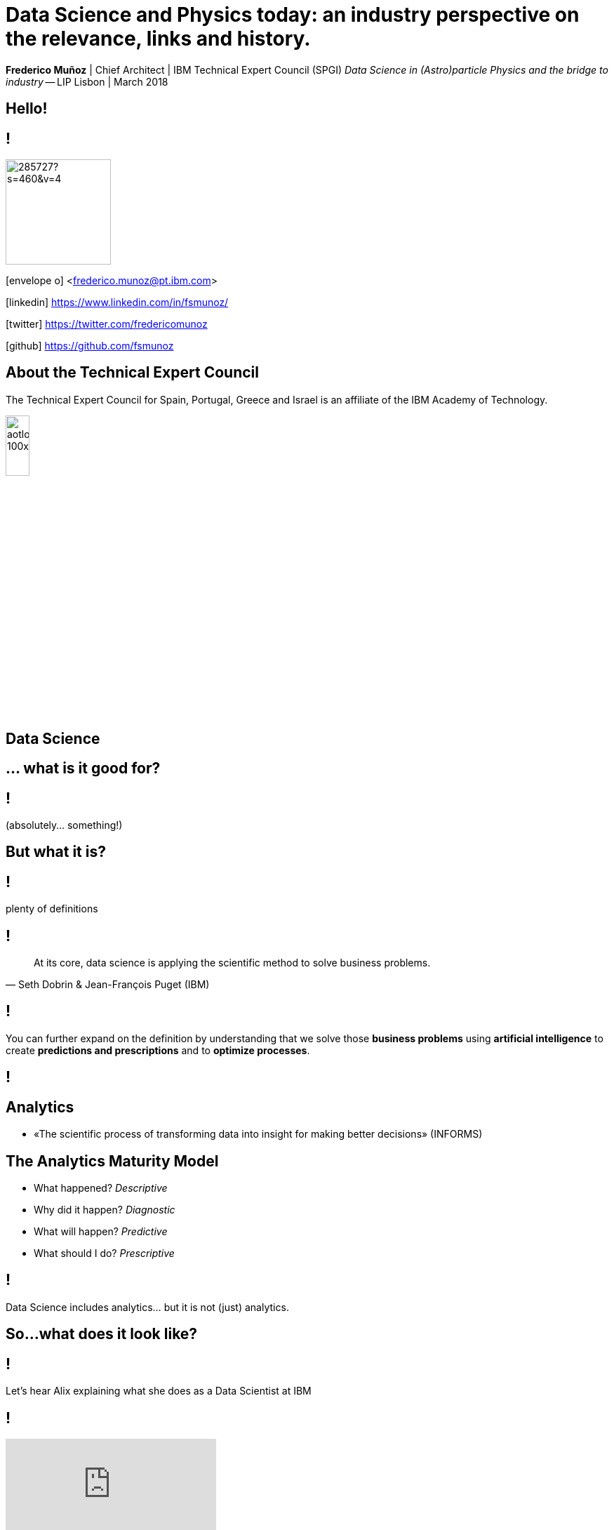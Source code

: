 = Data Science and Physics today: an industry perspective on the relevance, links and history.
:date: 15-Mar-2018
:slide-background-video: stars.webm
:title-slide-background-video: stars.webm
:title-slide-background-image:  http://www.sissa.it/tpp/images/cloudchamber.png
:_revealjs_center: false
:icons: font
:stem: latexmath


[.location]
*Frederico Muñoz* | Chief Architect | IBM Technical Expert Council (SPGI)
_Data Science in (Astro)particle Physics and the bridge to industry_ -- LIP
Lisbon | March 2018

[.big]
== Hello!

== !
image::https://avatars0.githubusercontent.com/u/285727?s=460&v=4[width="150", border="0"]

icon:envelope-o[] <frederico.munoz@pt.ibm.com>

icon:linkedin[] https://www.linkedin.com/in/fsmunoz/

icon:twitter[] https://twitter.com/fredericomunoz

icon:github[] https://github.com/fsmunoz

== About the Technical Expert Council

The Technical Expert Council for Spain, Portugal, Greece and Israel is
an affiliate of the IBM Academy of Technology.

image::https://researcher.watson.ibm.com/researcher/images/aotlogo_100x100.png[width=20%,role=inline] 

[.big]
== Data Science

[.big]
[background-image=https://az616578.vo.msecnd.net/files/2016/04/08/6359575544022138351572625345_bs.jpg]
== ... what is it good for?


== !

(absolutely... something!)

[.bigger]
== But what it is?

== !
plenty of definitions

== !
[.bigquote]
"At its core, data science is applying the scientific method to solve business problems."
-- Seth Dobrin & Jean-François Puget (IBM)

== !

You can further expand on the definition by understanding that we
solve those *business problems* using *artificial intelligence* to create
*predictions and prescriptions* and to *optimize processes*.

== !
[background-video="./stars.webm",options="loop,muted"]

== Analytics

[%step]
* «The scientific process of transforming data into insight for making better decisions» (INFORMS)

== The Analytics Maturity Model
[.step]
- What happened? _Descriptive_
- Why did it happen? _Diagnostic_
- What will happen? _Predictive_
- What should I do? _Prescriptive_

== !

Data Science includes analytics... but it is not (just) analytics.

== So...what does it look like?

== !
Let's hear Alix explaining what she does as a Data Scientist at IBM

== !
[.stretch]
video::7DnVAmbEBfk[youtube, options=autoplay]

[.big]
== Data Science

A _new frontier_ in Analytics?

== multiple domains, multiple skills

== !
image::datascientist_diagram.png[]
[.small]
(source: Stephan Kolassa on StackExchange)


== but... what about Physics?

[background-image=http://www.sissa.it/tpp/images/cloudchamber.png]
[.big]
== Is a background in Physics helpful?

== !
[.small]
(spoiler warning: the answer is "yes" regardless of the question)

== !

This is one "laundry list" of what IBM looks for in a Data Scientist

== !
[.step]
* Training as a scientist, with an MS or PhD
* Expertise in machine learning and statistics, with an emphasis on decision optimization
* Expertise in R, Python, or Scala
* Ability to transform and manage large data sets
* Proven ability to apply the skills above to real-world business problems
* Ability to evaluate model performance and tune it accordingly

== A Physics background prepares for *all* of them

== !

(do focus on the programming though)

== !
Crucially, Data Science is about...

[background-image=https://pmctvline2.files.wordpress.com/2016/07/star-trek-discovery-brent-spiner-data.jpg?w=620]
[.bigger]
== Data

== ...

[background-image=http://www.presentation-guru.com/wp-content/uploads/2017/06/data-visualization-1000x600.jpg]
[.bigger]
== Data

[.big]
== Lots of data

== and making sense out of data

[background-image="https://www.sciencealert.com/images/10352854943_12f4793308_k.jpg"]
== !

== sometimes more data ...

[background-image="sml_white.png"]
[.big]
== ...doesn't necessarily help

== !

(especially when you don't know what to do with it)

== But what's important is to keep asking.

[background-image=http://d2otcp20hyujm8.cloudfront.net/wp-content/uploads/2017/09/18083123/ka2-F2E7-8FF5-F1E2.jpg]
== !
[.bigquote]
"I am just a child who has never grown up. I still keep asking these 'how' and 'why' questions. Occasionally, I find an answer."
-- Stephen Hawking


== !
[.small]

..._Data science employs techniques and theories drawn from many
fields within the broad areas of mathematics, statistics,
chemometrics, information science, and computer science, including
*signal processing, probability models, machine learning, statistical
learning, data mining, database, data engineering, pattern recognition
and learning, visualization, predictive analytics, uncertainty
modeling, data warehousing, data compression, computer programming,
artificial intelligence, and high performance computing*..._

[background-video="./neurons.mp4",options="loop,muted"]
== most of that should sound awfully familiar to Physics graduates.

[.big]
== which explains why IBM has such long relation with Physics.

== ...and Physics Engineering...

== _... and Artificial Intelligence..._

[.bigger]
== ...and Science in general.

[background-image="http://www-03.ibm.com/press/us/en/attachment/34540.wss?fileId=ATTACH_FILE2&fileName=Binnig_Rohrer.jpg"]
[.big]
== Five IBM physicists have received the Nobel Prize in Physics

== !
[.step]
* Leo Esaki in 1973 for his work in semiconductors.
* Gerd Bining and Heinrich Rohrer in 1986 for the scanning tunneling microscope.
* Georg Bednorz and Alex Mueller in 1987 for research in superconductivity.

[.big]
== And not just Nobel prizes

Many essential scientific breakthroughs were born from IBM Research
through the decades.

== Quantum tunneling

1958: Leo Esaki's discovery of the semiconductor junction, called the Esaki diode, finds wide use in electronics applications	

[background-image=http://1.bp.blogspot.com/-0RDVXPxVh-g/U0xE4ANp3LI/AAAAAAAAABc/kJfowUD4Dnc/s1600/6.gif]
== Fractal Geometry

1967 - IBM, researcher *Benoît Mandelbrot*.

[background-image=https://c1.staticflickr.com/9/8119/8676926026_2ada5d22aa_h.jpg]
== Nanotechnology

1981: Gerd Binnig and Heinrich Rohrer invent the scanning tunneling microscope, revolutionizing our ability to manipulate solid surfaces the size of atoms.

== Quantum teleportation

1993: An international group of six scientists, including IBM Fellow Charles H. Bennett, confirmed the intuitions of the majority of science fiction writers by showing that perfect teleportation is indeed possible in principle, but only if the original is destroyed.


[background-image=https://images.theconversation.com/files/168950/original/file-20170511-32613-1ipnlda.jpg?ixlib=rb-1.1.0&rect=0%2C49%2C2048%2C993&q=45&auto=format&w=1356&h=668&fit=crop]
[.big]
== Deep Blue Chess

*1997: First computer to defeat human World Chess Champion, Garry Kasparov.*

[background-image=https://upload.wikimedia.org/wikipedia/commons/thumb/d/d3/IBM_Blue_Gene_P_supercomputer.jpg/1200px-IBM_Blue_Gene_P_supercomputer.jpg]
[.big]
== IBM Blue Gene

*2004: Supercomputer to observe protein folding and gene development.*


== ... and many others

[.small]
*1947*  Magnetic Core Memory  *1957*  Landauer Formalism - Conductance must come in Quantized Units
*1958*  Quantum Tunnelling *1960* Thin Film Heads
*1966*  Tunable Lasers *1966*  Two-Dimensional Electron Gas (2DEG)
*1967*  Josephson Junctions *1968*  DRAM - 1 Transistor RAM
*1974*  Dennard Scaling (aka Why Moore's Law also speeds up transistors in Lay Terms) *1978*  Scanning Tunneling Microscope (1986 Nobel Prize Winner)
*1982*  Thermodynamics of Computation *1983*  High Temperature Superconductors (1987 Nobel Prize Winner)
*1990*  Moving Atoms *1991*  RFID
*1993*  Quantum Teleportation *1993*  Seminal Contributions to the Theoretical Foundation of Quantum Information Processing
*1994*  High-Speed Silicon-Germanium Electronics *1997*  GMR - Giant Magnetoresistive Heads
*1998*  Copper Interconnect *2002*  SOI: Silicon on Insulator
*2002*  Theory of Nanoscale Material *2007*  High-K Gate Dieletric
*2008*  Racetrack Memory *2008*  Cooling 3D Chips
*2011*  Non-Planar Devices *2012*  Holey Optochip - 1 Terabit per Second Optical Bus
*2013*  Millimeter Wave


== more recently, and in the field of Artificial Intelligence

[.big]
== Watson Jeopardy! Challenge

== !
[%step]
* First computer to defeat TV game show Jeopardy! champions.
* Research teams are working to *adapt Watson to other information-intensive fields*, such as telecommunications, financial services and government.

[.big]
== From that we have built something special

[.big]
[background-video="./neurons.mp4",options="loop,muted"]
== a whole portfolio of Data Science, AI and Machine Learning solutions.

== ...integrated and working together and with researchers

[.bigger]
== IBM Watson Data Platform

[.big]
== collaboration

[.big]
== integration

[.big]
== discovery

[.big]
== openness

[.big]
== full lifecycle

== (from getting the data to showing it)

[.big]
[background-video="./stars.webm",options="loop,muted"]
== in IBM Cloud

== _of course_

== !

* Data governance
* Data preparation
* Data analysis
* Model creation
* Building apps

== We use this to build interesting things

== !

an example

== Adam Cox, Watson Data Platform, IBM.

[.small]
"Former astro-particle experimental physicist (neutrino physics and
direct dark matter detection). Experience in all aspects of
constructing large hardware and software projects, such as system
design and integration, hardware design, hardware programming,
commissioning and calibration, software engineering, data management
and statistical analysis. As a Developer Advocate I build interesting
data science projects for citizen scientists utilizing IBM Cloud
technologies."

[background-image=https://cdn-images-1.medium.com/max/600/1*Pp7iwy5FXXOp5zCJIVVChg.jpeg]
== SETI @ IBM Cloud

A citizen scientist project to apply deep learning to improve the
state of the art in the search for extraterrestrial intelligence
(SETI) research.

[background-image=https://cdn-images-1.medium.com/max/600/1*lztrJJuhkBtxdomORdT2yA.png]
== !
[.black]
Deep Neural Networks have been trained to classify simulated
radio-telescope signals with 95% accuracy.

https://medium.com/ibm-watson-data-lab/using-artificial-intelligence-to-search-for-extraterrestrial-intelligence-ec19169e01af


== _Cleaning noise_ it's a huge parte of Data Science

== !

...Nyquist noise... Brownian motion... stochastic processes...

== Rings a bell?

== Data Scientist: The Sexiest Job of the 21st Century

== LinkedIn

Jonathan Goldman, PhD in Physics from Stanford "...was intrigued by
the linking he did see going on and by the richness of the user
profiles. It all made for messy data and unwieldy analysis, but as he
began exploring people’s connections, he started to see
possibilities. He began forming theories, testing hunches, and finding
patterns that allowed him to predict whose networks a given profile
would land in..."

https://hbr.org/2012/10/data-scientist-the-sexiest-job-of-the-21st-century

[.big]
== We have many active projects in these and other fields

== in fact, we have a Cognite Asset Factory

[.huger]
θ

== _right next to you_


[.big]
== Back to Physics...

== !
and on a more personal note.

== My own background has helped me in Data Science

== !
[.step]
* Analyse many different types of data sources in search for relations
* Observe social relations and apply scientific principles to the subject matter
* Discover new material evidence and cross-check it with the existing scientific consensus
* Select appropriate models depending on the data and the goals
* Critically review the discovery process and suggest improvements

[background-image="https://www.thetimes.co.uk/imageserver/image/methode%2Fsundaytimes%2Fprod%2Fweb%2Fbin%2F29e092be-e279-11e7-b446-30898d5bb4d6.jpg"]
== ! 

== Nothing?

[background-image="https://i2.wp.com/jerimumgeek.oportaln10.com.br/wp-content/uploads/2016/09/indiana-jones.jpg?fit=1282%2C812&ssl=1"]
== !

[background-image=https://alexraphael.files.wordpress.com/2015/10/film-quizzes-archeology-film-4.png]
== !

== ... but when faced with being limited in certain areas...


[background-image="https://www.delo.si/assets/media/picture/20130709/Znanost__Bohr_1_hires.jpeg0.jpeg?rev=1"]
== !
[.bigquote]
"I don't know. It was in some way my life, you see."
-- Niels Bohr

[background-image="ibm_old.jpg"]
== We've been here for a while

== and helped to achieve some rather important things

[background-video="./moon.mp4",options="loop,muted"]
[.big]
== some (extremely) big

[background-video="./boy.mp4",options="loop,muted"]
[.big]
== some (extremely) small

[background-image="http://research.ibm.com/ibm-q/images/card-360.jpg"]
[.big]
== but always shaping the future


[.big]
== Quantum Computing


== !

In the summer of 1981, IBM and MIT organized a landmark event called
the First Conference on the Physics of Computation.

It took place at Endicott House, a French-style mansion not far from
the MIT campus.

[background-image="https://cdn.technologyreview.com/i/images/ma18-quantum2.png""]
== !

Bennett and others realized that some kinds of computations that are
exponentially time consuming, or even impossible, could be efficiently
performed with the help of quantum phenomena. A quantum computer would
store information in quantum bits, or qubits.

[background-image="http://static.dnaindia.com/sites/default/files/styles/full/public/2017/02/08/546623-2-richard-feynman-wiki-commons.jpg"]
== !

"Nature is quantum, goddamn it! So if we want to simulate it, we need a quantum computer!"
-- Richard Feynman

== !
[.stretch]
video::o-FyH2A7Ed0[youtube, start=0, options=autoplay]

[background-image="http://research.ibm.com/ibm-q/images/card-360.jpg"]
== IBM Q

An industry-first initiative to build commercially available universal
quantum computers for business and science.

== !

* 20 qubit available, 50 qubit developed
* QISkit: open to *anyone* for development.
* IBM Q Network: advancing quantum computing together


[.big]
== These are all reasons behind IBM's motto

[.huger]
== THINK


[background-image="./lisbon.jpg"]
[.big]
== Thank you!


== Some final links

[.big]
== Community

Tools, algorithms and approaches are incresingly more open and social.

* Cognitive Class: Build Data Science and Cognitive Computing skills
_for free_ today  https://cognitiveclass.ai
* Data Scientist Workbench: virtual lab with Data Science tools ready to explore and put to use https://datascientistworkbench.com/

== !

* Data Science Experience: Learn, create and collaborate https://datascience.ibm.com/
* IBM Code: Code patterns, tech talks, open source projects, developer advocates, dynamic communities, upcoming events. https://developer.ibm.com/code/
* IBM Cloud: integrate all IBM
  services with your solution, including Watson & Analytics services https://console.bluemix.net/catalog/




== References
* Fractal animation by Alexandre Tavernier (http://coolfractalanimations.blogspot.pt/2014/05/mandelbrot-set-animation-color-changes.html)
* IBM AI Research: https://researcher.watson.ibm.com/researcher/view_page.php?id=6813
* Neurons image by Michelle Kuykendal and Gareth Guvanasen (Georgia Tech's NeuroLab): https://www.youtube.com/watch?v=yy994HpFudc
* Spring cloud time lapse by Harrison Rowntree (https://www.youtube.com/watch?v=Qu7mcKZgqv0)




